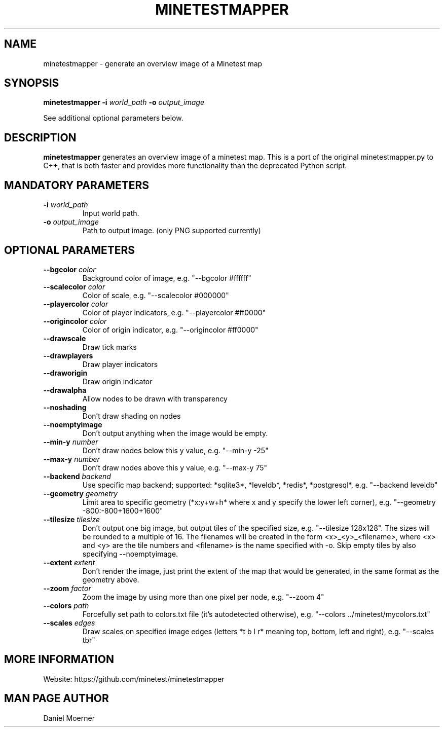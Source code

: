 .TH MINETESTMAPPER 6
.SH NAME
minetestmapper \- generate an overview image of a Minetest map
.SH SYNOPSIS
.B minetestmapper
\fB\-i\fR \fIworld_path\fR
\fB\-o\fR \fIoutput_image\fR
.PP
See additional optional parameters below.
.SH DESCRIPTION
.B minetestmapper
generates an overview image of a minetest map. This is a port of
the original minetestmapper.py to C++, that is both faster and
provides more functionality than the deprecated Python script.
.SH MANDATORY PARAMETERS
.TP
.BR \-i " " \fIworld_path\fR
Input world path.
.TP
.BR \-o " " \fIoutput_image\fR
Path to output image. (only PNG supported currently)
.SH OPTIONAL PARAMETERS
.TP
.BR \-\-bgcolor " " \fIcolor\fR
Background color of image, e.g. "--bgcolor #ffffff"

.TP
.BR \-\-scalecolor " " \fIcolor\fR
Color of scale, e.g. "--scalecolor #000000"

.TP
.BR \-\-playercolor " " \fIcolor\fR
Color of player indicators, e.g. "--playercolor #ff0000"

.TP
.BR \-\-origincolor " " \fIcolor\fR
Color of origin indicator, e.g. "--origincolor #ff0000"

.TP
.BR \-\-drawscale
Draw tick marks

.TP
.BR \-\-drawplayers
Draw player indicators

.TP
.BR \-\-draworigin
Draw origin indicator

.TP
.BR \-\-drawalpha
Allow nodes to be drawn with transparency

.TP
.BR \-\-noshading
Don't draw shading on nodes

.TP
.BR \-\-noemptyimage
Don't output anything when the image would be empty.

.TP
.BR \-\-min-y " " \fInumber\fR
Don't draw nodes below this y value, e.g. "--min-y -25"

.TP
.BR \-\-max-y " " \fInumber\fR
Don't draw nodes above this y value, e.g. "--max-y 75"

.TP
.BR \-\-backend " " \fIbackend\fR
Use specific map backend; supported: *sqlite3*, *leveldb*, *redis*, *postgresql*, e.g. "--backend leveldb"

.TP
.BR \-\-geometry " " \fIgeometry\fR
Limit area to specific geometry (*x:y+w+h* where x and y specify the lower left corner), e.g. "--geometry -800:-800+1600+1600"

.TP
.BR \-\-tilesize " " \fItilesize\fR
Don't output one big image, but output tiles of the specified size, e.g. "--tilesize 128x128". The sizes will be rounded to
a multiple of 16. The filenames will be created in the form <x>_<y>_<filename>, where <x> and <y>
are the tile numbers and <filename> is the name specified with -o. Skip empty tiles by also specifying --noemptyimage.

.TP
.BR \-\-extent " " \fIextent\fR
Don't render the image, just print the extent of the map that would be generated, in the same format as the geometry above.

.TP
.BR \-\-zoom " " \fIfactor\fR
Zoom the image by using more than one pixel per node, e.g. "--zoom 4"

.TP
.BR \-\-colors " " \fIpath\fR
Forcefully set path to colors.txt file (it's autodetected otherwise), e.g. "--colors ../minetest/mycolors.txt"

.TP
.BR \-\-scales " " \fIedges\fR
Draw scales on specified image edges (letters *t b l r* meaning top, bottom, left and right), e.g. "--scales tbr"

.SH MORE INFORMATION
Website: https://github.com/minetest/minetestmapper

.SH MAN PAGE AUTHOR
Daniel Moerner
